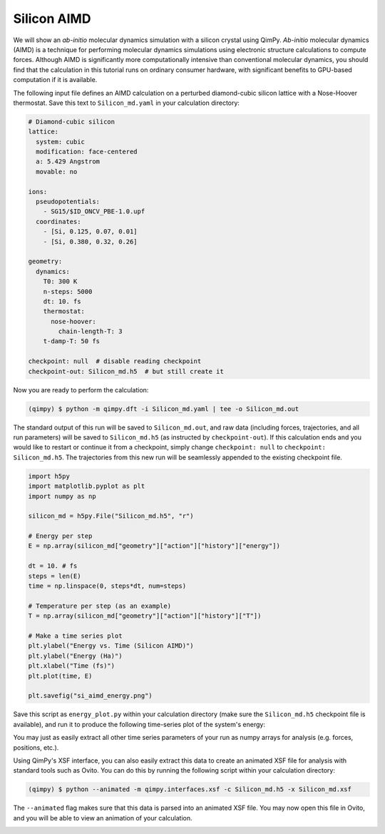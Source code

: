 Silicon AIMD
===================

We will show an *ab-initio* molecular dynamics simulation with a silicon crystal
using QimPy. *Ab-initio* molecular dynamics (AIMD) is a technique for performing
molecular dynamics simulations using electronic structure calculations to
compute forces. Although AIMD is significantly more computationally intensive
than conventional molecular dynamics, you should find that the calculation in
this tutorial runs on ordinary consumer hardware, with significant benefits to
GPU-based computation if it is available.

The following input file defines an AIMD calculation on a perturbed
diamond-cubic silicon lattice with a Nose-Hoover thermostat. Save this text to
``Silicon_md.yaml`` in your calculation directory:

.. code-block:: yaml

   # Diamond-cubic silicon
   lattice:
     system: cubic
     modification: face-centered
     a: 5.429 Angstrom
     movable: no

   ions:
     pseudopotentials:
       - SG15/$ID_ONCV_PBE-1.0.upf
     coordinates:
       - [Si, 0.125, 0.07, 0.01]
       - [Si, 0.380, 0.32, 0.26]

   geometry:
     dynamics:
       T0: 300 K
       n-steps: 5000
       dt: 10. fs
       thermostat:
         nose-hoover:
           chain-length-T: 3
       t-damp-T: 50 fs

   checkpoint: null  # disable reading checkpoint
   checkpoint-out: Silicon_md.h5  # but still create it

Now you are ready to perform the calculation:

.. code-block:: bash

    (qimpy) $ python -m qimpy.dft -i Silicon_md.yaml | tee -o Silicon_md.out

The standard output of this run will be saved to ``Silicon_md.out``, and
raw data (including forces, trajectories, and all run parameters) will be saved
to ``Silicon_md.h5`` (as instructed by ``checkpoint-out``). If this calculation
ends and you would like to restart or continue it from a checkpoint, simply
change ``checkpoint: null`` to ``checkpoint: Silicon_md.h5``. The trajectories
from this new run will be seamlessly appended to the existing checkpoint file.

.. code-block:: python

    import h5py
    import matplotlib.pyplot as plt
    import numpy as np

    silicon_md = h5py.File("Silicon_md.h5", "r")

    # Energy per step
    E = np.array(silicon_md["geometry"]["action"]["history"]["energy"])

    dt = 10. # fs
    steps = len(E)
    time = np.linspace(0, steps*dt, num=steps)

    # Temperature per step (as an example)
    T = np.array(silicon_md["geometry"]["action"]["history"]["T"])

    # Make a time series plot
    plt.ylabel("Energy vs. Time (Silicon AIMD)")
    plt.ylabel("Energy (Ha)")
    plt.xlabel("Time (fs)")
    plt.plot(time, E)

    plt.savefig("si_aimd_energy.png")

Save this script as ``energy_plot.py`` within your calculation directory (make
sure the ``Silicon_md.h5`` checkpoint file is available), and run it to produce
the following time-series plot of the system's energy:

.. image:: si_aimd_energy.png
    :align: center

You may just as easily extract all other time series parameters of your run as
numpy arrays for analysis (e.g. forces, positions, etc.).

Using QimPy's XSF interface, you can also easily extract this data to create an
animated XSF file for analysis with standard tools such as Ovito. You can do
this by running the following script within your calculation directory:

.. code-block:: bash

    (qimpy) $ python --animated -m qimpy.interfaces.xsf -c Silicon_md.h5 -x Silicon_md.xsf

The ``--animated`` flag makes sure that this data is parsed into an animated XSF
file. You may now open this file in Ovito, and you will be able to view an
animation of your calculation.

.. image:: ovito_example.png
    :align: center
